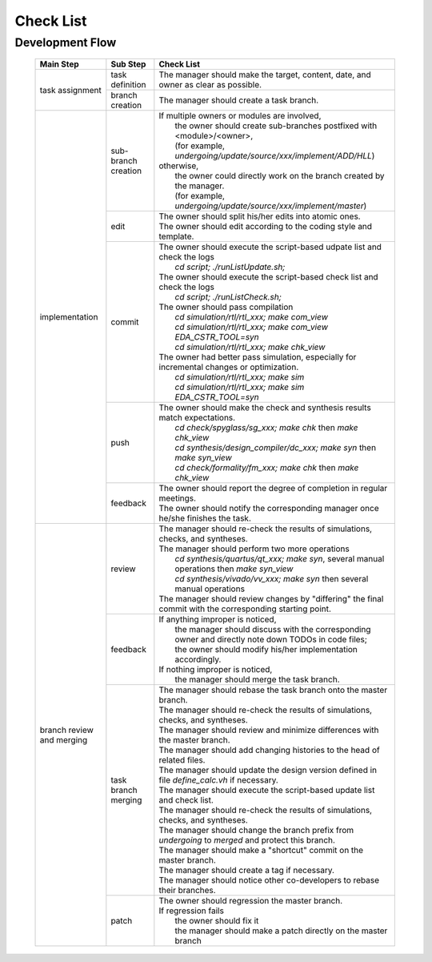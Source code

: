 .. -----------------------------------------------------------------------------
   ..
   ..  Filename       : index.rst
   ..  Author         : Huang Leilei
   ..  Status         : draft
   ..  Created        : 2022-04-18
   ..  Description    : check list
   ..
.. -----------------------------------------------------------------------------

Check List
==========

Development Flow
----------------

   .. table::
      :align: left
      :widths: auto

      +----------------+---------------------+------------------------------------------------------------------------------------------------------------+
      | Main Step      | Sub Step            | Check List                                                                                                 |
      +================+=====================+============================================================================================================+
      | task           | task definition     | The manager should make the target, content, date, and owner as clear as possible.                         |
      | assignment     +---------------------+------------------------------------------------------------------------------------------------------------+
      |                | branch creation     | The manager should create a task branch.                                                                   |
      +----------------+---------------------+------------------------------------------------------------------------------------------------------------+
      | implementation | sub-branch creation | | If multiple owners or modules are involved,                                                              |
      |                |                     | |   the owner should create sub-branches postfixed with <module>/<owner>,                                  |
      |                |                     | |   (for example, *undergoing/update/source/xxx/implement/ADD/HLL*)                                        |
      |                |                     | | otherwise,                                                                                               |
      |                |                     | |   the owner could directly work on the branch created by the manager.                                    |
      |                |                     | |   (for example, *undergoing/update/source/xxx/implement/master*)                                         |
      |                +---------------------+------------------------------------------------------------------------------------------------------------+
      |                | edit                | | The owner should split his/her edits into atomic ones.                                                   |
      |                |                     | | The owner should edit according to the coding style and template.                                        |
      |                +---------------------+------------------------------------------------------------------------------------------------------------+
      |                | commit              | | The owner should execute the script-based udpate list and check the logs                                 |
      |                |                     | |   *cd script; ./runListUpdate.sh;*                                                                       |
      |                |                     | | The owner should execute the script-based check list and check the logs                                  |
      |                |                     | |   *cd script; ./runListCheck.sh;*                                                                        |
      |                |                     | | The owner should pass compilation                                                                        |
      |                |                     | |   *cd simulation/rtl/rtl_xxx; make com_view*                                                             |
      |                |                     | |   *cd simulation/rtl/rtl_xxx; make com_view EDA_CSTR_TOOL=syn*                                           |
      |                |                     | |   *cd simulation/rtl/rtl_xxx; make chk_view*                                                             |
      |                |                     | | The owner had better pass simulation, especially for incremental changes or optimization.                |
      |                |                     | |   *cd simulation/rtl/rtl_xxx; make sim*                                                                  |
      |                |                     | |   *cd simulation/rtl/rtl_xxx; make sim EDA_CSTR_TOOL=syn*                                                |
      |                +---------------------+------------------------------------------------------------------------------------------------------------+
      |                | push                | | The owner should make the check and synthesis results match expectations.                                |
      |                |                     | |   *cd check/spyglass/sg_xxx; make chk* then *make chk_view*                                              |
      |                |                     | |   *cd synthesis/design_compiler/dc_xxx; make syn* then *make syn_view*                                   |
      |                |                     | |   *cd check/formality/fm_xxx; make chk* then *make chk_view*                                             |
      |                +---------------------+------------------------------------------------------------------------------------------------------------+
      |                | feedback            | | The owner should report the degree of completion in regular meetings.                                    |
      |                |                     | | The owner should notify the corresponding manager once he/she finishes the task.                         |
      +----------------+---------------------+------------------------------------------------------------------------------------------------------------+
      | branch review  | review              | | The manager should re-check the results of simulations, checks, and syntheses.                           |
      | and merging    |                     | | The manager should perform two more operations                                                           |
      |                |                     | |   *cd synthesis/quartus/qt_xxx; make syn*, several manual operations then *make syn_view*                |
      |                |                     | |   *cd synthesis/vivado/vv_xxx; make syn* then several manual operations                                  |
      |                |                     | | The manager should review changes by "differing" the final commit with the corresponding starting point. |
      |                +---------------------+------------------------------------------------------------------------------------------------------------+
      |                | feedback            | | If anything improper is noticed,                                                                         |
      |                |                     | |   the manager should discuss with the corresponding owner and directly note down TODOs in code files;    |
      |                |                     | |   the owner should modify his/her implementation accordingly.                                            |
      |                |                     | | If nothing improper is noticed,                                                                          |
      |                |                     | |   the manager should merge the task branch.                                                              |
      |                +---------------------+------------------------------------------------------------------------------------------------------------+
      |                | task branch merging | | The manager should rebase the task branch onto the master branch.                                        |
      |                |                     | | The manager should re-check the results of simulations, checks, and syntheses.                           |
      |                |                     | | The manager should review and minimize differences with the master branch.                               |
      |                |                     | | The manager should add changing histories to the head of related files.                                  |
      |                |                     | | The manager should update the design version defined in file *define_calc.vh* if necessary.              |
      |                |                     | | The manager should execute the script-based update list and check list.                                  |
      |                |                     | | The manager should re-check the results of simulations, checks, and syntheses.                           |
      |                |                     | | The manager should change the branch prefix from *undergoing* to *merged* and protect this branch.       |
      |                |                     | | The manager should make a "shortcut" commit on the master branch.                                        |
      |                |                     | | The manager should create a tag if necessary.                                                            |
      |                |                     | | The manager should notice other co-developers to rebase their branches.                                  |
      |                +---------------------+------------------------------------------------------------------------------------------------------------+
      |                | patch               | | The owner should regression the master branch.                                                           |
      |                |                     | | If regression fails                                                                                      |
      |                |                     | |   the owner should fix it                                                                                |
      |                |                     | |   the manager should make a patch directly on the master branch                                          |
      +----------------+---------------------+------------------------------------------------------------------------------------------------------------+
